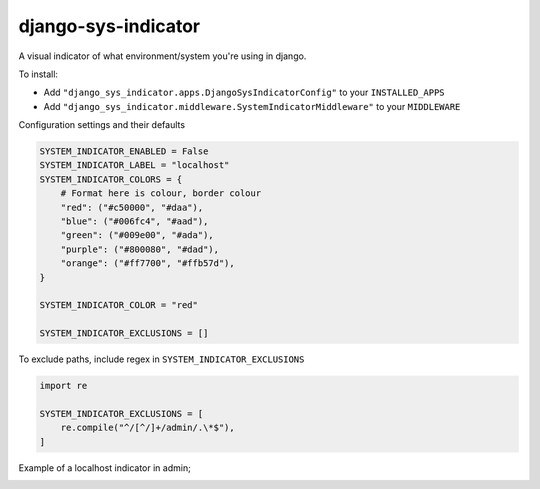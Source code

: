 django-sys-indicator
====================

.. image:: https://results.pre-commit.ci/badge/github/marksweb/django-sys-indicator/main.svg
   :target: https://results.pre-commit.ci/latest/github/marksweb/django-sys-indicator/main
   :alt: pre-commit.ci status

.. image:: https://img.shields.io/github/license/marksweb/django-sys-indicator
   :target: https://github.com/marksweb/django-sys-indicator/blob/main/LICENSE

.. image:: https://img.shields.io/github/issues/marksweb/django-sys-indicator
   :target: https://github.com/marksweb/django-sys-indicator/issues


A visual indicator of what environment/system you're using in django.

.. image:: https://django-sys-indicator.s3.eu-west-2.amazonaws.com/screenshots/django-sys-indicator.jpg
   :alt: system indicator examples


To install:

* Add ``"django_sys_indicator.apps.DjangoSysIndicatorConfig"`` to your ``INSTALLED_APPS``

* Add ``"django_sys_indicator.middleware.SystemIndicatorMiddleware"`` to your ``MIDDLEWARE``


Configuration settings and their defaults

.. code-block::

  SYSTEM_INDICATOR_ENABLED = False
  SYSTEM_INDICATOR_LABEL = "localhost"
  SYSTEM_INDICATOR_COLORS = {
      # Format here is colour, border colour
      "red": ("#c50000", "#daa"),
      "blue": ("#006fc4", "#aad"),
      "green": ("#009e00", "#ada"),
      "purple": ("#800080", "#dad"),
      "orange": ("#ff7700", "#ffb57d"),
  }

  SYSTEM_INDICATOR_COLOR = "red"

  SYSTEM_INDICATOR_EXCLUSIONS = []


To exclude paths, include regex in ``SYSTEM_INDICATOR_EXCLUSIONS``

.. code-block::

   import re

   SYSTEM_INDICATOR_EXCLUSIONS = [
       re.compile("^/[^/]+/admin/.\*$"),
   ]

Example of a localhost indicator in admin;

.. image:: https://django-sys-indicator.s3.eu-west-2.amazonaws.com/screenshots/indicator-admin-header.png
   :alt: system indicator admin example
